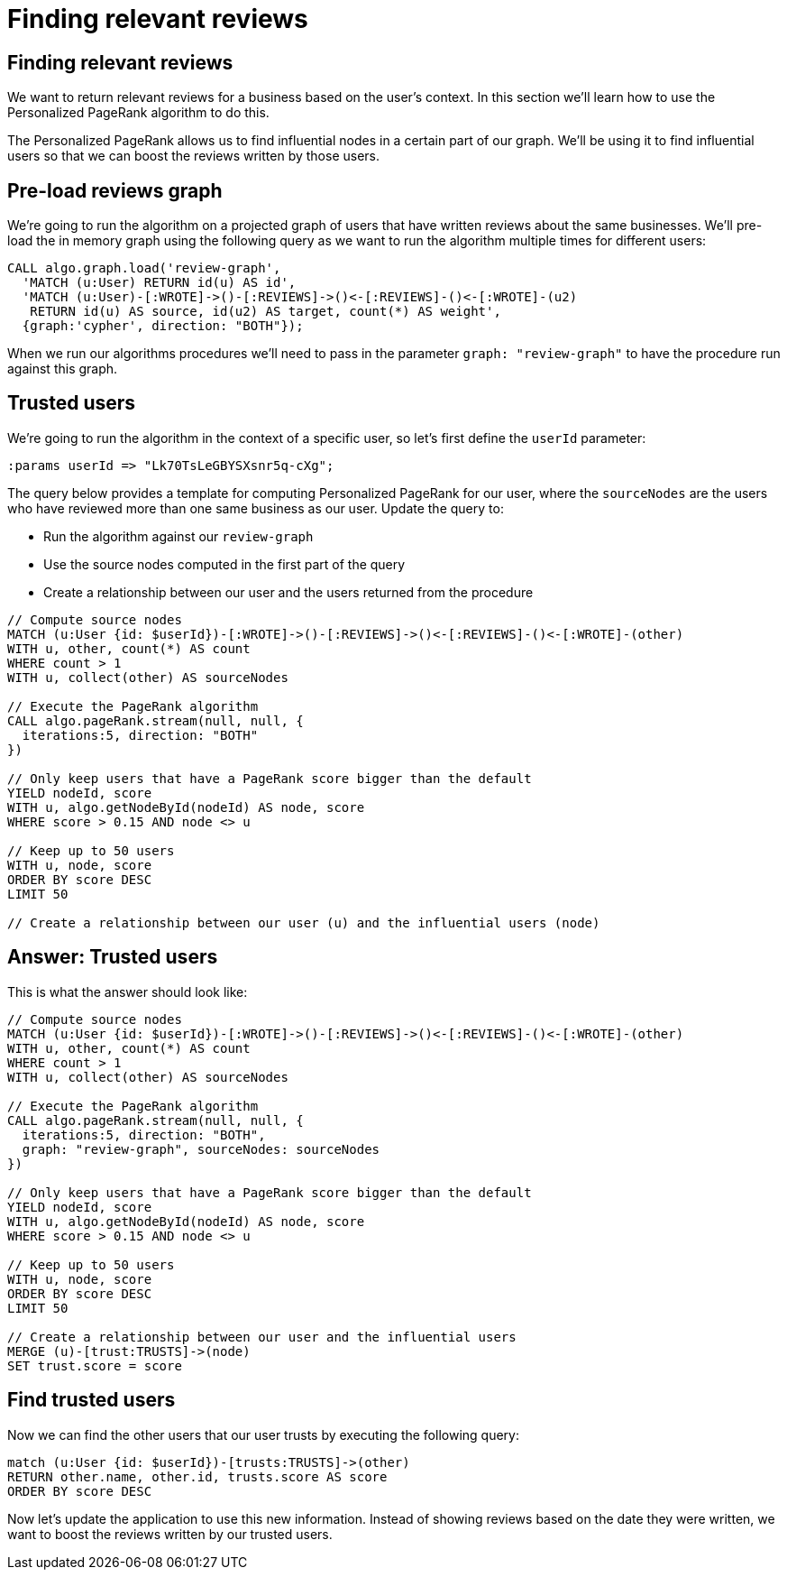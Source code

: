 = Finding relevant reviews

== Finding relevant reviews

We want to return relevant reviews for a business based on the user's context.
In this section we'll learn how to use the Personalized PageRank algorithm to do this.

The Personalized PageRank allows us to find influential nodes in a certain part of our graph.
We'll be using it to find influential users so that we can boost the reviews written by those users.

== Pre-load reviews graph

We're going to run the algorithm on a projected graph of users that have written reviews about the same businesses.
We'll pre-load the in memory graph using the following query as we want to run the algorithm multiple times for different users:

[source, cypher]
----
CALL algo.graph.load('review-graph',
  'MATCH (u:User) RETURN id(u) AS id',
  'MATCH (u:User)-[:WROTE]->()-[:REVIEWS]->()<-[:REVIEWS]-()<-[:WROTE]-(u2)
   RETURN id(u) AS source, id(u2) AS target, count(*) AS weight',
  {graph:'cypher', direction: "BOTH"});
----

When we run our algorithms procedures we'll need to pass in the parameter `graph: "review-graph"` to have the procedure run against this graph.

== Trusted users

We're going to run the algorithm in the context of a specific user, so let's first define the `userId` parameter:

[source, cypher]
----
:params userId => "Lk70TsLeGBYSXsnr5q-cXg";
----

The query below provides a template for computing Personalized PageRank for our user, where the `sourceNodes` are the users who have reviewed more than one same business as our user.
Update the query to:

* Run the algorithm against our `review-graph`
* Use the source nodes computed in the first part of the query
* Create a relationship between our user and the users returned from the procedure

[source,cypher]
----
// Compute source nodes
MATCH (u:User {id: $userId})-[:WROTE]->()-[:REVIEWS]->()<-[:REVIEWS]-()<-[:WROTE]-(other)
WITH u, other, count(*) AS count
WHERE count > 1
WITH u, collect(other) AS sourceNodes

// Execute the PageRank algorithm
CALL algo.pageRank.stream(null, null, {
  iterations:5, direction: "BOTH"
})

// Only keep users that have a PageRank score bigger than the default
YIELD nodeId, score
WITH u, algo.getNodeById(nodeId) AS node, score
WHERE score > 0.15 AND node <> u

// Keep up to 50 users
WITH u, node, score
ORDER BY score DESC
LIMIT 50

// Create a relationship between our user (u) and the influential users (node)
----

== Answer: Trusted users

This is what the answer should look like:

[source,cypher]
----
// Compute source nodes
MATCH (u:User {id: $userId})-[:WROTE]->()-[:REVIEWS]->()<-[:REVIEWS]-()<-[:WROTE]-(other)
WITH u, other, count(*) AS count
WHERE count > 1
WITH u, collect(other) AS sourceNodes

// Execute the PageRank algorithm
CALL algo.pageRank.stream(null, null, {
  iterations:5, direction: "BOTH",
  graph: "review-graph", sourceNodes: sourceNodes
})

// Only keep users that have a PageRank score bigger than the default
YIELD nodeId, score
WITH u, algo.getNodeById(nodeId) AS node, score
WHERE score > 0.15 AND node <> u

// Keep up to 50 users
WITH u, node, score
ORDER BY score DESC
LIMIT 50

// Create a relationship between our user and the influential users
MERGE (u)-[trust:TRUSTS]->(node)
SET trust.score = score
----

== Find trusted users

Now we can find the other users that our user trusts by executing the following query:

[source,cypher]
----
match (u:User {id: $userId})-[trusts:TRUSTS]->(other)
RETURN other.name, other.id, trusts.score AS score
ORDER BY score DESC
----

Now let's update the application to use this new information.
Instead of showing reviews based on the date they were written, we want to boost the reviews written by our trusted users.
